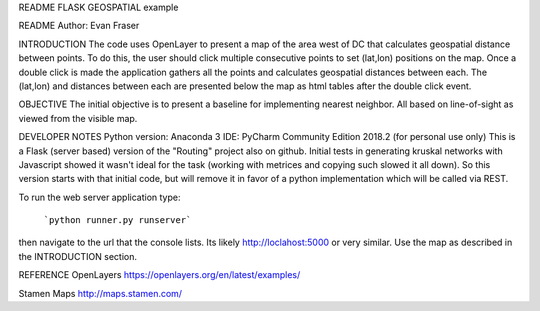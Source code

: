 README
FLASK GEOSPATIAL example

README
Author: Evan Fraser


INTRODUCTION
The code uses OpenLayer to present a map of the area west of DC that calculates geospatial distance between points. To do this, the user should click multiple consecutive points to set (lat,lon) positions on the map. Once a double click is made the application gathers all the points and calculates geospatial distances between each. The (lat,lon) and distances between each are presented below the map as html tables after the double click event.


OBJECTIVE
The initial objective is to present a baseline for implementing nearest neighbor.  All based on line-of-sight as viewed from the visible map.


DEVELOPER NOTES
Python version: Anaconda 3
IDE: PyCharm Community Edition 2018.2 (for personal use only)
This is a Flask (server based) version of the "Routing" project also on github.  Initial tests in generating kruskal networks with Javascript showed it wasn't ideal for the task (working with metrices and copying such slowed it all down).  So this version starts with that initial code, but will remove it in favor of a python implementation which will be called via REST.


To run the web server application type:

    ```python runner.py runserver```

then navigate to the url that the console lists.  Its likely http://loclahost:5000 or very similar.  Use the map as described in the INTRODUCTION section.


REFERENCE
OpenLayers
https://openlayers.org/en/latest/examples/


Stamen Maps
http://maps.stamen.com/

